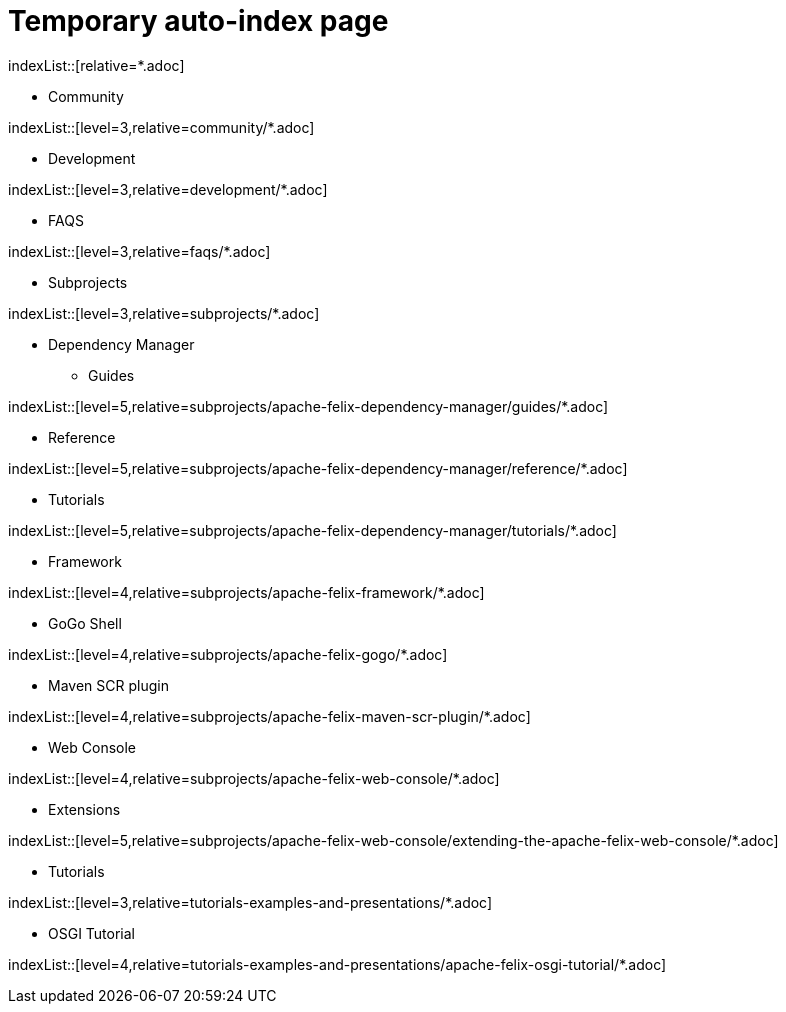 = Temporary auto-index page
//uncomment to generate temporary nav file contents on console.
//:antora-indexer-log-lists:

indexList::[relative=*.adoc]

** Community

indexList::[level=3,relative=community/*.adoc]

** Development

indexList::[level=3,relative=development/*.adoc]

** FAQS

indexList::[level=3,relative=faqs/*.adoc]

** Subprojects

indexList::[level=3,relative=subprojects/*.adoc]

*** Dependency Manager
**** Guides

indexList::[level=5,relative=subprojects/apache-felix-dependency-manager/guides/*.adoc]

**** Reference

indexList::[level=5,relative=subprojects/apache-felix-dependency-manager/reference/*.adoc]

**** Tutorials

indexList::[level=5,relative=subprojects/apache-felix-dependency-manager/tutorials/*.adoc]

*** Framework

indexList::[level=4,relative=subprojects/apache-felix-framework/*.adoc]

*** GoGo Shell

indexList::[level=4,relative=subprojects/apache-felix-gogo/*.adoc]

*** Maven SCR plugin

indexList::[level=4,relative=subprojects/apache-felix-maven-scr-plugin/*.adoc]

*** Web Console

indexList::[level=4,relative=subprojects/apache-felix-web-console/*.adoc]

**** Extensions

indexList::[level=5,relative=subprojects/apache-felix-web-console/extending-the-apache-felix-web-console/*.adoc]

** Tutorials

indexList::[level=3,relative=tutorials-examples-and-presentations/*.adoc]

*** OSGI Tutorial

indexList::[level=4,relative=tutorials-examples-and-presentations/apache-felix-osgi-tutorial/*.adoc]

//indexList::[]
